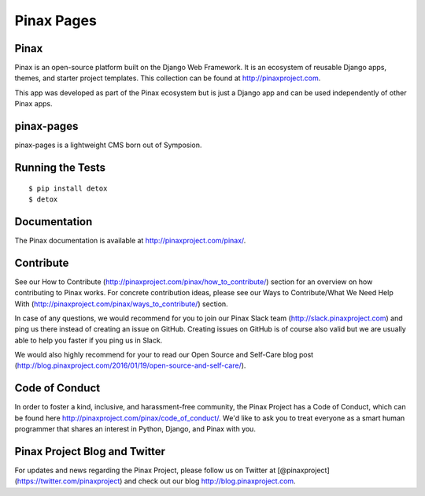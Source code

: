 Pinax Pages
============

.. image:: http://slack.pinaxproject.com/badge.svg
   :target: http://slack.pinaxproject.com/
   
.. image:: https://img.shields.io/travis/pinax/pinax-pages.svg
    :target: https://travis-ci.org/pinax/pinax-pages

.. image:: https://img.shields.io/coveralls/pinax/pinax-pages.svg
    :target: https://coveralls.io/r/pinax/pinax-pages

.. image:: https://img.shields.io/pypi/dm/pinax-pages.svg
    :target:  https://pypi.python.org/pypi/pinax-pages/

.. image:: https://img.shields.io/pypi/v/pinax-pages.svg
    :target:  https://pypi.python.org/pypi/pinax-pages/

.. image:: https://img.shields.io/badge/license-MIT-blue.svg
    :target:  https://pypi.python.org/pypi/pinax-pages/
    
    
Pinax
-------
Pinax is an open-source platform built on the Django Web Framework. It is an ecosystem of reusable Django apps, themes, and starter project templates.
This collection can be found at http://pinaxproject.com.

This app was developed as part of the Pinax ecosystem but is just a Django app and can be used independently of other Pinax apps.

pinax-pages
------------

pinax-pages is a lightweight CMS born out of Symposion.


Running the Tests
------------------------------------

::

    $ pip install detox
    $ detox
    

Documentation
--------------

The Pinax documentation is available at http://pinaxproject.com/pinax/.


Contribute
----------------

See our How to Contribute (http://pinaxproject.com/pinax/how_to_contribute/) section for an overview on how contributing to Pinax works. For concrete contribution ideas, please see our Ways to Contribute/What We Need Help With (http://pinaxproject.com/pinax/ways_to_contribute/) section.

In case of any questions, we would recommend for you to join our Pinax Slack team (http://slack.pinaxproject.com) and ping us there instead of creating an issue on GitHub. Creating issues on GitHub is of course also valid but we are usually able to help you faster if you ping us in Slack.

We would also highly recommend for your to read our Open Source and Self-Care blog post (http://blog.pinaxproject.com/2016/01/19/open-source-and-self-care/).  


Code of Conduct
-----------------

In order to foster a kind, inclusive, and harassment-free community, the Pinax Project has a Code of Conduct, which can be found here  http://pinaxproject.com/pinax/code_of_conduct/. We'd like to ask you to treat everyone as a smart human programmer that shares an interest in Python, Django, and Pinax with you.


Pinax Project Blog and Twitter
-------------------------------

For updates and news regarding the Pinax Project, please follow us on Twitter at [@pinaxproject](https://twitter.com/pinaxproject) and check out our blog http://blog.pinaxproject.com.
